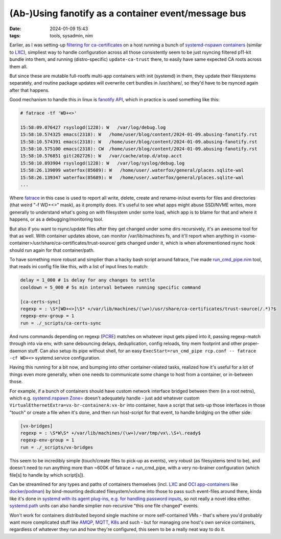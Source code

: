 (Ab-)Using fanotify as a container event/message bus
####################################################

:date: 2024-01-09 15:43
:tags: tools, sysadmin, nim


Earlier, as I was setting-up `filtering for ca-certificates`_ on a host running
a bunch of `systemd-nspawn containers`_ (similar to LXC_), simpliest way to handle
configuration across all those consistently seem to be just rsyncing filtered
p11-kit bundle into them, and running (distro-specific) ``update-ca-trust`` there,
to easily have same expected CA roots across them all.

But since these are mutable full-rootfs multi-app containers with init (systemd)
in them, they update their filesystems separately, and routine package updates
will overwrite cert bundles in /usr/share/, so they'd have to be rsynced again
after that happens.

Good mechanism to handle this in linux is `fanotify API`_, which in practice is
used something like this:

.. code-block:: console

  # fatrace -tf 'WD+<>'

  15:58:09.076427 rsyslogd(1228): W   /var/log/debug.log
  15:58:10.574325 emacs(2318): W   /home/user/blog/content/2024-01-09.abusing-fanotify.rst
  15:58:10.574391 emacs(2318): W   /home/user/blog/content/2024-01-09.abusing-fanotify.rst
  15:58:10.575100 emacs(2318): CW  /home/user/blog/content/2024-01-09.abusing-fanotify.rst
  15:58:10.576851 git(202726): W   /var/cache/atop.d/atop.acct
  15:58:10.893904 rsyslogd(1228): W   /var/log/syslog/debug.log
  15:58:26.139099 waterfox(85689): W   /home/user/.waterfox/general/places.sqlite-wal
  15:58:26.139347 waterfox(85689): W   /home/user/.waterfox/general/places.sqlite-wal
  ...

Where fatrace_ in this case is used to report all write, delete, create and
rename-in/out events for files and directories (that weird "-f WD+<>" mask),
as it promptly does.
It's useful to see what apps might abuse SSD/NVME writes, more generally
to understand what's going on with filesystem under some load, which app
is to blame for that and where it happens, or as a debugging/monitoring tool.

But also if you want to rsync/update files after they get changed under some
dirs recursively, it's an awesome tool for that as well.
With container updates above, can monitor /var/lib/machines fs, and it'll report
when anything in <some-container>/usr/share/ca-certificates/trust-source/ gets
changed under it, which is when aforementioned rsync hook should run again for
that container/path.

To have something more robust and simplier than a hacky bash script around
fatrace, I've made `run_cmd_pipe.nim`_ tool, that reads ini config file like this,
with a list of input lines to match:

.. code-block:: ini

  delay = 1_000 # 1s delay for any changes to settle
  cooldown = 5_000 # 5s min interval between running specific command

  [ca-certs-sync]
  regexp = : \S*[WD+<>]\S* +/var/lib/machines/(\w+)/usr/share/ca-certificates/trust-source(/.*)?$
  regexp-env-group = 1
  run = ./_scripts/ca-certs-sync

And runs commands depending on regexp (PCRE_) matches on whatever input gets
piped into it, passing regexp-match through into via env, with sane debouncing delays,
deduplication, config reloads, tiny mem footprint and other proper-daemon stuff.
Can also setup its pipe without shell, for an easy ``ExecStart=run_cmd_pipe rcp.conf
-- fatrace -cf WD+<>`` systemd.service configuration.

Having this running for a bit now, and bumping into other container-related
tasks, realized how it's useful for a lot of things even more generally, when
one needs to communicate some change to host from a container, or in-between those.

For example, if a bunch of containers should have custom network interface
bridged between them (in a root netns), which e.g. `systemd.nspawn Zone=`_
doesn't adequately handle - just add whatever custom
``VirtualEthernetExtra=vx-br-containerA:vx-br`` into container, have a script
that sets-up those interfaces in those "touch" or create a file when it's done,
and then run host-script for that event, to handle bridging on the other side:

.. code-block:: ini

  [vx-bridges]
  regexp = : \S*W\S* +/var/lib/machines/(\w+)/var/tmp/vx\.\S+\.ready$
  regexp-env-group = 1
  run = ./_scripts/vx-bridges

This seem to be incredibly simple (touch/create files to pick-up as events),
very robust (as filesystems tend to be), and doesn't need to run anything more
than ~600K of fatrace + run_cmd_pipe, with a very no-brainer configuration
(which file[s] to handle by which script[s]).

Can be streamlined for any types and paths of containers themselves
(incl. LXC_ and `OCI app-containers`_ like docker_/podman_) by bind-mounting
dedicated filesystem/volume into those to pass such event-files around there,
kinda like it's done in `systemd with its agent plug-ins, e.g. for handling
password inputs`_, so not really a novel idea either.
`systemd.path`_ units can also handle simplier non-recursive "this one file changed" events.

Won't work for containers distributed beyond single machine or more self-contained VMs -
that's where you'd probably want more complicated stuff like AMQP_, MQTT_, K8s_ and such -
but for managing one host's own service containers, regardless of whatever they run and
how they're configured, this seem to be a really neat way to do it.


.. _filtering for ca-certificates:
  https://blog.fraggod.net/2023/12/28/trimming-down-list-of-trusted-tls-ca-certificates-system-wide-using-a-whitelist-approach.html
.. _systemd-nspawn containers: https://wiki.archlinux.org/title/systemd-nspawn
.. _LXC: https://linuxcontainers.org/
.. _fanotify API: https://man.archlinux.org/man/fanotify.7
.. _fatrace: https://github.com/martinpitt/fatrace
.. _run_cmd_pipe.nim: https://github.com/mk-fg/fgtk#run_cmd_pipenim
.. _PCRE: https://en.wikipedia.org/wiki/Perl_Compatible_Regular_Expressions
.. _systemd.nspawn Zone=: https://man.archlinux.org/man/systemd.nspawn.5#[NETWORK]_SECTION_OPTIONS
.. _OCI app-containers: https://en.wikipedia.org/wiki/Open_Container_Initiative
.. _docker: https://www.docker.com/
.. _podman: https://podman.io/
.. _systemd with its agent plug-ins, e.g. for handling password inputs: https://systemd.io/PASSWORD_AGENTS/
.. _systemd.path: https://man.archlinux.org/man/systemd.path.5
.. _AMQP: https://en.wikipedia.org/wiki/Advanced_Message_Queuing_Protocol
.. _MQTT: https://en.wikipedia.org/wiki/MQTT
.. _K8s: https://en.wikipedia.org/wiki/Kubernetes
